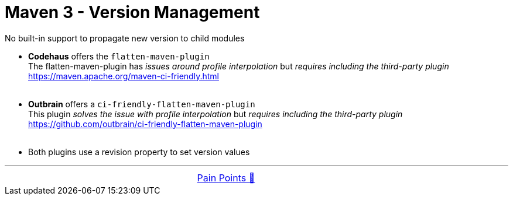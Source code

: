 = Maven 3 - Version Management

No built-in support to propagate new version to child modules

- *Codehaus* offers the `flatten-maven-plugin` +
  The flatten-maven-plugin has _issues around profile interpolation_ but _requires including the third-party plugin_ +
  https://maven.apache.org/maven-ci-friendly.html +
&nbsp;

- *Outbrain* offers a `ci-friendly-flatten-maven-plugin` +
  This plugin _solves the issue with profile interpolation_ but _requires including the third-party plugin_ +
  https://github.com/outbrain/ci-friendly-flatten-maven-plugin +
&nbsp;

- Both plugins use a revision property to set version values

'''

[caption=" ", .center, cols="<40%, ^20%, >40%", width=95%, grid=none, frame=none]
|===
| &nbsp;
| link:../../PainPoints.adoc[Pain Points 🔼]
| &nbsp;
|===
